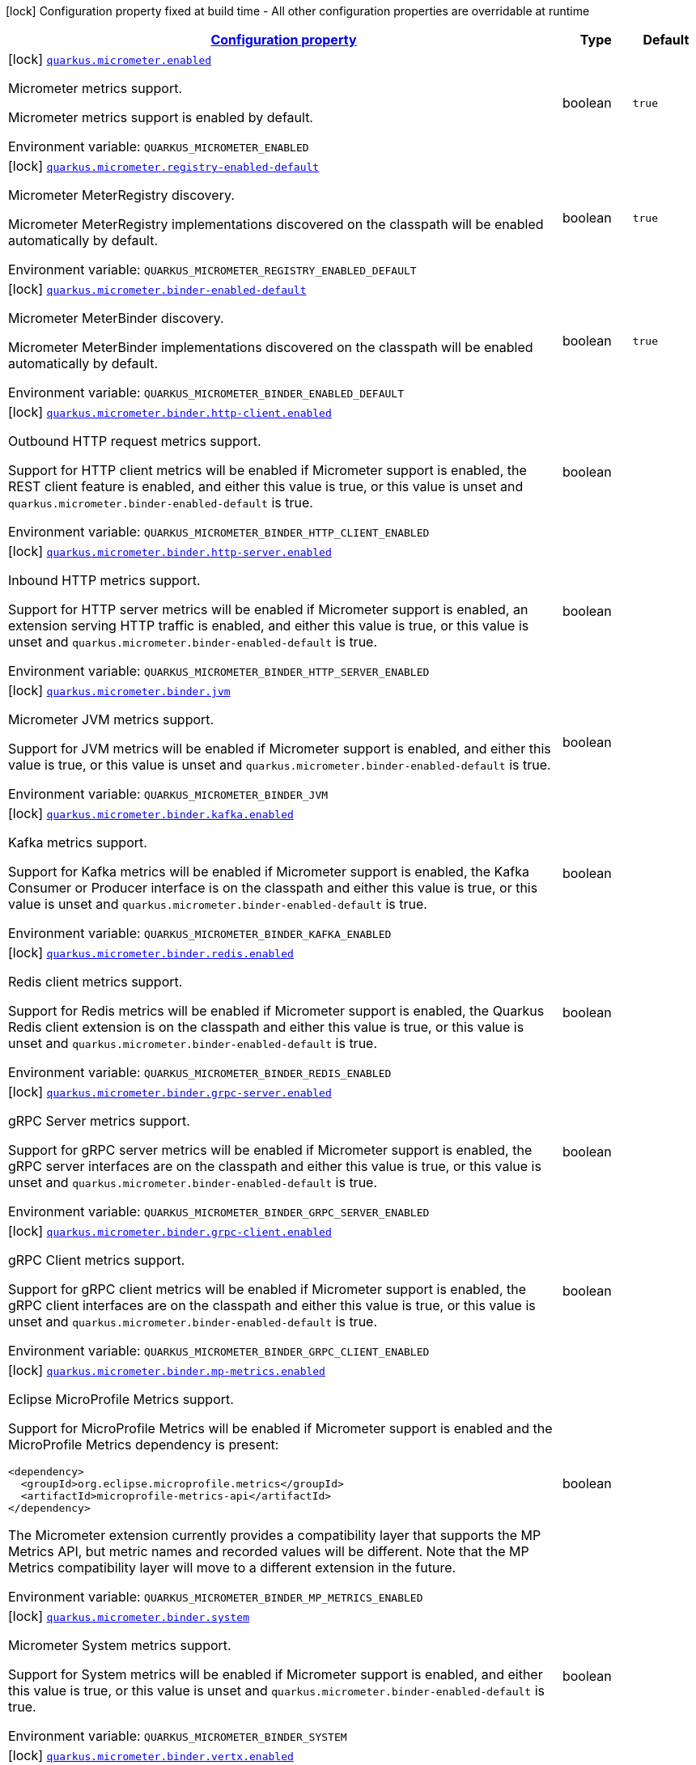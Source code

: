 
:summaryTableId: quarkus-micrometer-config-micrometer-config
[.configuration-legend]
icon:lock[title=Fixed at build time] Configuration property fixed at build time - All other configuration properties are overridable at runtime
[.configuration-reference, cols="80,.^10,.^10"]
|===

h|[[quarkus-micrometer-config-micrometer-config_configuration]]link:#quarkus-micrometer-config-micrometer-config_configuration[Configuration property]

h|Type
h|Default

a|icon:lock[title=Fixed at build time] [[quarkus-micrometer-config-micrometer-config_quarkus.micrometer.enabled]]`link:#quarkus-micrometer-config-micrometer-config_quarkus.micrometer.enabled[quarkus.micrometer.enabled]`


[.description]
--
Micrometer metrics support.

Micrometer metrics support is enabled by default.

ifdef::add-copy-button-to-env-var[]
Environment variable: env_var_with_copy_button:+++QUARKUS_MICROMETER_ENABLED+++[]
endif::add-copy-button-to-env-var[]
ifndef::add-copy-button-to-env-var[]
Environment variable: `+++QUARKUS_MICROMETER_ENABLED+++`
endif::add-copy-button-to-env-var[]
--|boolean 
|`true`


a|icon:lock[title=Fixed at build time] [[quarkus-micrometer-config-micrometer-config_quarkus.micrometer.registry-enabled-default]]`link:#quarkus-micrometer-config-micrometer-config_quarkus.micrometer.registry-enabled-default[quarkus.micrometer.registry-enabled-default]`


[.description]
--
Micrometer MeterRegistry discovery.

Micrometer MeterRegistry implementations discovered on the classpath will be enabled automatically by default.

ifdef::add-copy-button-to-env-var[]
Environment variable: env_var_with_copy_button:+++QUARKUS_MICROMETER_REGISTRY_ENABLED_DEFAULT+++[]
endif::add-copy-button-to-env-var[]
ifndef::add-copy-button-to-env-var[]
Environment variable: `+++QUARKUS_MICROMETER_REGISTRY_ENABLED_DEFAULT+++`
endif::add-copy-button-to-env-var[]
--|boolean 
|`true`


a|icon:lock[title=Fixed at build time] [[quarkus-micrometer-config-micrometer-config_quarkus.micrometer.binder-enabled-default]]`link:#quarkus-micrometer-config-micrometer-config_quarkus.micrometer.binder-enabled-default[quarkus.micrometer.binder-enabled-default]`


[.description]
--
Micrometer MeterBinder discovery.

Micrometer MeterBinder implementations discovered on the classpath will be enabled automatically by default.

ifdef::add-copy-button-to-env-var[]
Environment variable: env_var_with_copy_button:+++QUARKUS_MICROMETER_BINDER_ENABLED_DEFAULT+++[]
endif::add-copy-button-to-env-var[]
ifndef::add-copy-button-to-env-var[]
Environment variable: `+++QUARKUS_MICROMETER_BINDER_ENABLED_DEFAULT+++`
endif::add-copy-button-to-env-var[]
--|boolean 
|`true`


a|icon:lock[title=Fixed at build time] [[quarkus-micrometer-config-micrometer-config_quarkus.micrometer.binder.http-client.enabled]]`link:#quarkus-micrometer-config-micrometer-config_quarkus.micrometer.binder.http-client.enabled[quarkus.micrometer.binder.http-client.enabled]`


[.description]
--
Outbound HTTP request metrics support.

Support for HTTP client metrics will be enabled if Micrometer support is enabled, the REST client feature is enabled, and either this value is true, or this value is unset and `quarkus.micrometer.binder-enabled-default` is true.

ifdef::add-copy-button-to-env-var[]
Environment variable: env_var_with_copy_button:+++QUARKUS_MICROMETER_BINDER_HTTP_CLIENT_ENABLED+++[]
endif::add-copy-button-to-env-var[]
ifndef::add-copy-button-to-env-var[]
Environment variable: `+++QUARKUS_MICROMETER_BINDER_HTTP_CLIENT_ENABLED+++`
endif::add-copy-button-to-env-var[]
--|boolean 
|


a|icon:lock[title=Fixed at build time] [[quarkus-micrometer-config-micrometer-config_quarkus.micrometer.binder.http-server.enabled]]`link:#quarkus-micrometer-config-micrometer-config_quarkus.micrometer.binder.http-server.enabled[quarkus.micrometer.binder.http-server.enabled]`


[.description]
--
Inbound HTTP metrics support.

Support for HTTP server metrics will be enabled if Micrometer support is enabled, an extension serving HTTP traffic is enabled, and either this value is true, or this value is unset and `quarkus.micrometer.binder-enabled-default` is true.

ifdef::add-copy-button-to-env-var[]
Environment variable: env_var_with_copy_button:+++QUARKUS_MICROMETER_BINDER_HTTP_SERVER_ENABLED+++[]
endif::add-copy-button-to-env-var[]
ifndef::add-copy-button-to-env-var[]
Environment variable: `+++QUARKUS_MICROMETER_BINDER_HTTP_SERVER_ENABLED+++`
endif::add-copy-button-to-env-var[]
--|boolean 
|


a|icon:lock[title=Fixed at build time] [[quarkus-micrometer-config-micrometer-config_quarkus.micrometer.binder.jvm]]`link:#quarkus-micrometer-config-micrometer-config_quarkus.micrometer.binder.jvm[quarkus.micrometer.binder.jvm]`


[.description]
--
Micrometer JVM metrics support.

Support for JVM metrics will be enabled if Micrometer support is enabled, and either this value is true, or this value is unset and `quarkus.micrometer.binder-enabled-default` is true.

ifdef::add-copy-button-to-env-var[]
Environment variable: env_var_with_copy_button:+++QUARKUS_MICROMETER_BINDER_JVM+++[]
endif::add-copy-button-to-env-var[]
ifndef::add-copy-button-to-env-var[]
Environment variable: `+++QUARKUS_MICROMETER_BINDER_JVM+++`
endif::add-copy-button-to-env-var[]
--|boolean 
|


a|icon:lock[title=Fixed at build time] [[quarkus-micrometer-config-micrometer-config_quarkus.micrometer.binder.kafka.enabled]]`link:#quarkus-micrometer-config-micrometer-config_quarkus.micrometer.binder.kafka.enabled[quarkus.micrometer.binder.kafka.enabled]`


[.description]
--
Kafka metrics support.

Support for Kafka metrics will be enabled if Micrometer support is enabled, the Kafka Consumer or Producer interface is on the classpath and either this value is true, or this value is unset and `quarkus.micrometer.binder-enabled-default` is true.

ifdef::add-copy-button-to-env-var[]
Environment variable: env_var_with_copy_button:+++QUARKUS_MICROMETER_BINDER_KAFKA_ENABLED+++[]
endif::add-copy-button-to-env-var[]
ifndef::add-copy-button-to-env-var[]
Environment variable: `+++QUARKUS_MICROMETER_BINDER_KAFKA_ENABLED+++`
endif::add-copy-button-to-env-var[]
--|boolean 
|


a|icon:lock[title=Fixed at build time] [[quarkus-micrometer-config-micrometer-config_quarkus.micrometer.binder.redis.enabled]]`link:#quarkus-micrometer-config-micrometer-config_quarkus.micrometer.binder.redis.enabled[quarkus.micrometer.binder.redis.enabled]`


[.description]
--
Redis client metrics support.

Support for Redis metrics will be enabled if Micrometer support is enabled, the Quarkus Redis client extension is on the classpath and either this value is true, or this value is unset and `quarkus.micrometer.binder-enabled-default` is true.

ifdef::add-copy-button-to-env-var[]
Environment variable: env_var_with_copy_button:+++QUARKUS_MICROMETER_BINDER_REDIS_ENABLED+++[]
endif::add-copy-button-to-env-var[]
ifndef::add-copy-button-to-env-var[]
Environment variable: `+++QUARKUS_MICROMETER_BINDER_REDIS_ENABLED+++`
endif::add-copy-button-to-env-var[]
--|boolean 
|


a|icon:lock[title=Fixed at build time] [[quarkus-micrometer-config-micrometer-config_quarkus.micrometer.binder.grpc-server.enabled]]`link:#quarkus-micrometer-config-micrometer-config_quarkus.micrometer.binder.grpc-server.enabled[quarkus.micrometer.binder.grpc-server.enabled]`


[.description]
--
gRPC Server metrics support.

Support for gRPC server metrics will be enabled if Micrometer support is enabled, the gRPC server interfaces are on the classpath and either this value is true, or this value is unset and `quarkus.micrometer.binder-enabled-default` is true.

ifdef::add-copy-button-to-env-var[]
Environment variable: env_var_with_copy_button:+++QUARKUS_MICROMETER_BINDER_GRPC_SERVER_ENABLED+++[]
endif::add-copy-button-to-env-var[]
ifndef::add-copy-button-to-env-var[]
Environment variable: `+++QUARKUS_MICROMETER_BINDER_GRPC_SERVER_ENABLED+++`
endif::add-copy-button-to-env-var[]
--|boolean 
|


a|icon:lock[title=Fixed at build time] [[quarkus-micrometer-config-micrometer-config_quarkus.micrometer.binder.grpc-client.enabled]]`link:#quarkus-micrometer-config-micrometer-config_quarkus.micrometer.binder.grpc-client.enabled[quarkus.micrometer.binder.grpc-client.enabled]`


[.description]
--
gRPC Client metrics support.

Support for gRPC client metrics will be enabled if Micrometer support is enabled, the gRPC client interfaces are on the classpath and either this value is true, or this value is unset and `quarkus.micrometer.binder-enabled-default` is true.

ifdef::add-copy-button-to-env-var[]
Environment variable: env_var_with_copy_button:+++QUARKUS_MICROMETER_BINDER_GRPC_CLIENT_ENABLED+++[]
endif::add-copy-button-to-env-var[]
ifndef::add-copy-button-to-env-var[]
Environment variable: `+++QUARKUS_MICROMETER_BINDER_GRPC_CLIENT_ENABLED+++`
endif::add-copy-button-to-env-var[]
--|boolean 
|


a|icon:lock[title=Fixed at build time] [[quarkus-micrometer-config-micrometer-config_quarkus.micrometer.binder.mp-metrics.enabled]]`link:#quarkus-micrometer-config-micrometer-config_quarkus.micrometer.binder.mp-metrics.enabled[quarkus.micrometer.binder.mp-metrics.enabled]`


[.description]
--
Eclipse MicroProfile Metrics support.

Support for MicroProfile Metrics will be enabled if Micrometer
support is enabled and the MicroProfile Metrics dependency is present:

[source,xml]
----
<dependency>
  <groupId>org.eclipse.microprofile.metrics</groupId>
  <artifactId>microprofile-metrics-api</artifactId>
</dependency>
----

The Micrometer extension currently provides a compatibility layer that supports the MP Metrics API,
but metric names and recorded values will be different.
Note that the MP Metrics compatibility layer will move to a different extension in the future.

ifdef::add-copy-button-to-env-var[]
Environment variable: env_var_with_copy_button:+++QUARKUS_MICROMETER_BINDER_MP_METRICS_ENABLED+++[]
endif::add-copy-button-to-env-var[]
ifndef::add-copy-button-to-env-var[]
Environment variable: `+++QUARKUS_MICROMETER_BINDER_MP_METRICS_ENABLED+++`
endif::add-copy-button-to-env-var[]
--|boolean 
|


a|icon:lock[title=Fixed at build time] [[quarkus-micrometer-config-micrometer-config_quarkus.micrometer.binder.system]]`link:#quarkus-micrometer-config-micrometer-config_quarkus.micrometer.binder.system[quarkus.micrometer.binder.system]`


[.description]
--
Micrometer System metrics support.

Support for System metrics will be enabled if Micrometer support is enabled, and either this value is true, or this value is unset and `quarkus.micrometer.binder-enabled-default` is true.

ifdef::add-copy-button-to-env-var[]
Environment variable: env_var_with_copy_button:+++QUARKUS_MICROMETER_BINDER_SYSTEM+++[]
endif::add-copy-button-to-env-var[]
ifndef::add-copy-button-to-env-var[]
Environment variable: `+++QUARKUS_MICROMETER_BINDER_SYSTEM+++`
endif::add-copy-button-to-env-var[]
--|boolean 
|


a|icon:lock[title=Fixed at build time] [[quarkus-micrometer-config-micrometer-config_quarkus.micrometer.binder.vertx.enabled]]`link:#quarkus-micrometer-config-micrometer-config_quarkus.micrometer.binder.vertx.enabled[quarkus.micrometer.binder.vertx.enabled]`


[.description]
--
Vert.x metrics support.

Support for Vert.x metrics will be enabled if Micrometer support is enabled, Vert.x MetricsOptions is on the classpath and either this value is true, or this value is unset and `quarkus.micrometer.binder-enabled-default` is true.

ifdef::add-copy-button-to-env-var[]
Environment variable: env_var_with_copy_button:+++QUARKUS_MICROMETER_BINDER_VERTX_ENABLED+++[]
endif::add-copy-button-to-env-var[]
ifndef::add-copy-button-to-env-var[]
Environment variable: `+++QUARKUS_MICROMETER_BINDER_VERTX_ENABLED+++`
endif::add-copy-button-to-env-var[]
--|boolean 
|


a|icon:lock[title=Fixed at build time] [[quarkus-micrometer-config-micrometer-config_quarkus.micrometer.binder.netty.enabled]]`link:#quarkus-micrometer-config-micrometer-config_quarkus.micrometer.binder.netty.enabled[quarkus.micrometer.binder.netty.enabled]`


[.description]
--
Netty metrics support.

Support for Netty metrics will be enabled if Micrometer support is enabled, the Netty allocator classes are on the classpath and either this value is true, or this value is unset and `quarkus.micrometer.binder-enabled-default` is true.

ifdef::add-copy-button-to-env-var[]
Environment variable: env_var_with_copy_button:+++QUARKUS_MICROMETER_BINDER_NETTY_ENABLED+++[]
endif::add-copy-button-to-env-var[]
ifndef::add-copy-button-to-env-var[]
Environment variable: `+++QUARKUS_MICROMETER_BINDER_NETTY_ENABLED+++`
endif::add-copy-button-to-env-var[]
--|boolean 
|


a|icon:lock[title=Fixed at build time] [[quarkus-micrometer-config-micrometer-config_quarkus.micrometer.export.json.enabled]]`link:#quarkus-micrometer-config-micrometer-config_quarkus.micrometer.export.json.enabled[quarkus.micrometer.export.json.enabled]`


[.description]
--
Support for export to JSON format. Off by default.

ifdef::add-copy-button-to-env-var[]
Environment variable: env_var_with_copy_button:+++QUARKUS_MICROMETER_EXPORT_JSON_ENABLED+++[]
endif::add-copy-button-to-env-var[]
ifndef::add-copy-button-to-env-var[]
Environment variable: `+++QUARKUS_MICROMETER_EXPORT_JSON_ENABLED+++`
endif::add-copy-button-to-env-var[]
--|boolean 
|`false`


a|icon:lock[title=Fixed at build time] [[quarkus-micrometer-config-micrometer-config_quarkus.micrometer.export.json.path]]`link:#quarkus-micrometer-config-micrometer-config_quarkus.micrometer.export.json.path[quarkus.micrometer.export.json.path]`


[.description]
--
The path for the JSON metrics endpoint. The default value is `metrics`. By default, this value will be resolved as a path relative to `$++{++quarkus.http.non-application-root-path++}++`. If the management interface is enabled, the value will be resolved as a path relative to `$++{++quarkus.management.root-path++}++`.

ifdef::add-copy-button-to-env-var[]
Environment variable: env_var_with_copy_button:+++QUARKUS_MICROMETER_EXPORT_JSON_PATH+++[]
endif::add-copy-button-to-env-var[]
ifndef::add-copy-button-to-env-var[]
Environment variable: `+++QUARKUS_MICROMETER_EXPORT_JSON_PATH+++`
endif::add-copy-button-to-env-var[]
--|string 
|`metrics`


a|icon:lock[title=Fixed at build time] [[quarkus-micrometer-config-micrometer-config_quarkus.micrometer.export.json.buffer-length]]`link:#quarkus-micrometer-config-micrometer-config_quarkus.micrometer.export.json.buffer-length[quarkus.micrometer.export.json.buffer-length]`


[.description]
--
Statistics like max, percentiles, and histogram counts decay over time to give greater weight to recent samples. Samples are accumulated to such statistics in ring buffers which rotate after the expiry, with this buffer length.

ifdef::add-copy-button-to-env-var[]
Environment variable: env_var_with_copy_button:+++QUARKUS_MICROMETER_EXPORT_JSON_BUFFER_LENGTH+++[]
endif::add-copy-button-to-env-var[]
ifndef::add-copy-button-to-env-var[]
Environment variable: `+++QUARKUS_MICROMETER_EXPORT_JSON_BUFFER_LENGTH+++`
endif::add-copy-button-to-env-var[]
--|int 
|`3`


a|icon:lock[title=Fixed at build time] [[quarkus-micrometer-config-micrometer-config_quarkus.micrometer.export.json.expiry]]`link:#quarkus-micrometer-config-micrometer-config_quarkus.micrometer.export.json.expiry[quarkus.micrometer.export.json.expiry]`


[.description]
--
Statistics like max, percentiles, and histogram counts decay over time to give greater weight to recent samples. Samples are accumulated to such statistics in ring buffers which rotate after this expiry, with a particular buffer length.

ifdef::add-copy-button-to-env-var[]
Environment variable: env_var_with_copy_button:+++QUARKUS_MICROMETER_EXPORT_JSON_EXPIRY+++[]
endif::add-copy-button-to-env-var[]
ifndef::add-copy-button-to-env-var[]
Environment variable: `+++QUARKUS_MICROMETER_EXPORT_JSON_EXPIRY+++`
endif::add-copy-button-to-env-var[]
--|link:https://docs.oracle.com/javase/8/docs/api/java/time/Duration.html[Duration]
  link:#duration-note-anchor-{summaryTableId}[icon:question-circle[], title=More information about the Duration format]
|`P3D`


a|icon:lock[title=Fixed at build time] [[quarkus-micrometer-config-micrometer-config_quarkus.micrometer.export.prometheus.enabled]]`link:#quarkus-micrometer-config-micrometer-config_quarkus.micrometer.export.prometheus.enabled[quarkus.micrometer.export.prometheus.enabled]`


[.description]
--
Support for export to Prometheus.

Support for Prometheus will be enabled if Micrometer support is enabled, the PrometheusMeterRegistry is on the classpath and either this value is true, or this value is unset and `quarkus.micrometer.registry-enabled-default` is true.

ifdef::add-copy-button-to-env-var[]
Environment variable: env_var_with_copy_button:+++QUARKUS_MICROMETER_EXPORT_PROMETHEUS_ENABLED+++[]
endif::add-copy-button-to-env-var[]
ifndef::add-copy-button-to-env-var[]
Environment variable: `+++QUARKUS_MICROMETER_EXPORT_PROMETHEUS_ENABLED+++`
endif::add-copy-button-to-env-var[]
--|boolean 
|


a|icon:lock[title=Fixed at build time] [[quarkus-micrometer-config-micrometer-config_quarkus.micrometer.export.prometheus.path]]`link:#quarkus-micrometer-config-micrometer-config_quarkus.micrometer.export.prometheus.path[quarkus.micrometer.export.prometheus.path]`


[.description]
--
The path for the prometheus metrics endpoint (produces text/plain). The default value is
`metrics` and is resolved relative to the non-application endpoint (`q`), e.g.
`${quarkus.http.root-path}/${quarkus.http.non-application-root-path}/metrics`.
If an absolute path is specified (`/metrics`), the prometheus endpoint will be served
from the configured path.

If the management interface is enabled, the value will be resolved as a path relative to
`${quarkus.management.root-path}` (`q` by default), e.g.
`http://${quarkus.management.host}:${quarkus.management.port}/${quarkus.management.root-path}/metrics`.
If an absolute path is specified (`/metrics`), the prometheus endpoint will be served from the configured path, e.g.
`http://${quarkus.management.host}:${quarkus.management.port}/metrics`.

ifdef::add-copy-button-to-env-var[]
Environment variable: env_var_with_copy_button:+++QUARKUS_MICROMETER_EXPORT_PROMETHEUS_PATH+++[]
endif::add-copy-button-to-env-var[]
ifndef::add-copy-button-to-env-var[]
Environment variable: `+++QUARKUS_MICROMETER_EXPORT_PROMETHEUS_PATH+++`
endif::add-copy-button-to-env-var[]
--|string 
|`metrics`


a|icon:lock[title=Fixed at build time] [[quarkus-micrometer-config-micrometer-config_quarkus.micrometer.export.prometheus.default-registry]]`link:#quarkus-micrometer-config-micrometer-config_quarkus.micrometer.export.prometheus.default-registry[quarkus.micrometer.export.prometheus.default-registry]`


[.description]
--
By default, this extension will create a Prometheus MeterRegistry instance.

Use this attribute to veto the creation of the default Prometheus MeterRegistry.

ifdef::add-copy-button-to-env-var[]
Environment variable: env_var_with_copy_button:+++QUARKUS_MICROMETER_EXPORT_PROMETHEUS_DEFAULT_REGISTRY+++[]
endif::add-copy-button-to-env-var[]
ifndef::add-copy-button-to-env-var[]
Environment variable: `+++QUARKUS_MICROMETER_EXPORT_PROMETHEUS_DEFAULT_REGISTRY+++`
endif::add-copy-button-to-env-var[]
--|boolean 
|`true`

|===
ifndef::no-duration-note[]
[NOTE]
[id='duration-note-anchor-{summaryTableId}']
.About the Duration format
====
The format for durations uses the standard `java.time.Duration` format.
You can learn more about it in the link:https://docs.oracle.com/javase/8/docs/api/java/time/Duration.html#parse-java.lang.CharSequence-[Duration#parse() javadoc].

You can also provide duration values starting with a number.
In this case, if the value consists only of a number, the converter treats the value as seconds.
Otherwise, `PT` is implicitly prepended to the value to obtain a standard `java.time.Duration` format.
====
endif::no-duration-note[]
